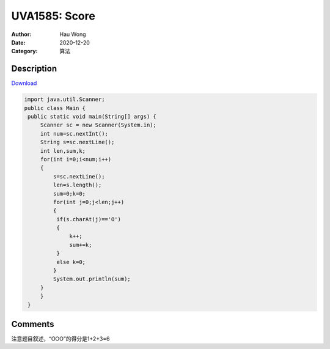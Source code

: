 =======================================
UVA1585: Score
=======================================
:Author: Hau Wong
:Date:   2020-12-20
:Category: 算法

Description
==========================
`Download
<https://uva.onlinejudge.org/external/15/p1585.pdf>`_


.. code:: java

   import java.util.Scanner;
   public class Main {
    public static void main(String[] args) {
        Scanner sc = new Scanner(System.in);
        int num=sc.nextInt();
        String s=sc.nextLine();
        int len,sum,k;
        for(int i=0;i<num;i++)
        {
            s=sc.nextLine();
            len=s.length();
            sum=0;k=0;
            for(int j=0;j<len;j++)
            {
             if(s.charAt(j)=='O')
             {
                 k++;
                 sum+=k;
             }
             else k=0;
            }
            System.out.println(sum);
        }
        }
    }


Comments
==========================
注意题目叙述，“OOO”的得分是1+2+3=6
